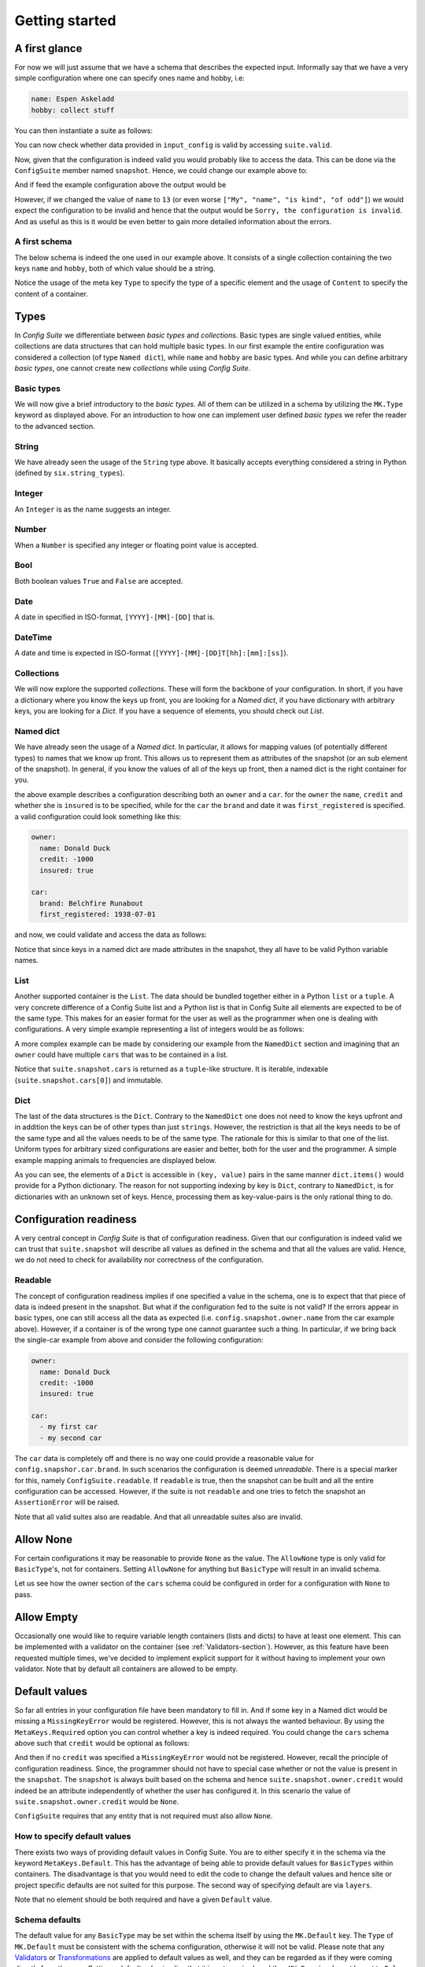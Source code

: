 Getting started
===============

A first glance
--------------

For now we will just assume that we have a schema that describes the expected
input. Informally say that we have a very simple configuration where one can
specify ones name and hobby, i.e:

.. code-block:: yaml

    name: Espen Askeladd
    hobby: collect stuff

You can then instantiate a suite as follows:

.. testsetup:: [getting_started]

    from configsuite import types
    from configsuite import MetaKeys as MK

    schema = {
        MK.Type: types.NamedDict,
        MK.Content: {
            "name": {MK.Type: types.String},
            "hobby": {MK.Type: types.String},
        }
    }

    import yaml

    input_config = yaml.safe_load("""
    name: Espen Askeladd
    hobby: collect stuff
    """)

.. testcode:: [getting_started]

    # ... configuration is loaded into 'input_config' ...

    import configsuite

    suite = configsuite.ConfigSuite(input_config, schema)

You can now check whether data provided in ``input_config`` is valid by accessing
``suite.valid``.

.. testcode:: [getting_started]

    if suite.valid:
        print("Congratulations! The config is valid.")
    else:
        print("Sorry, the configuration is invalid.")

.. testoutput:: [getting_started]
    :hide:

    Congratulations! The config is valid.

Now, given that the configuration is indeed valid you would probably like to
access the data. This can be done via the ``ConfigSuite`` member named
``snapshot``. Hence, we could change our example above to:

.. testcode:: [getting_started]

    if suite.valid:
        msg = "Congratulations {name}! The config is valid. Go {hobby}."
        msg = msg.format(
            name=suite.snapshot.name,
            hobby=suite.snapshot.hobby,
        )
        print(msg)
    else:
        print("Sorry, the configuration is invalid.")

And if feed the example configuration above the output would be

.. testoutput:: [getting_started]

    Congratulations Espen Askeladd! The config is valid. Go collect stuff.

However, if we changed the value of ``name`` to ``13`` (or even worse ``["My", "name", "is kind", "of odd"]``) we would expect the configuration to be invalid and hence that the output would be ``Sorry, the configuration is invalid``. And as useful as this is it would be even better to gain more detailed information about the errors.

.. testsetup:: [getting_started]

    import configsuite
    import yaml

    invalid_input_config = yaml.safe_load("""
    name: Espen Askeladd
    hobby: 13
    """)

    invalid_suite = configsuite.ConfigSuite(invalid_input_config, schema)

.. doctest:: [getting_started]

    >>> print(invalid_suite.errors)
    (InvalidTypeError(msg=Is x a string is false on input '13', key_path=('hobby',), layer=None),)

.. testcode:: [getting_started]

    if suite.valid:
        msg = "Congratulations {name}! The config is valid. Go {hobby}."
        msg = msg.format(
            name=suite.snapshot.name,
            hobby=suite.snapshot.hobby,
        )
        print(msg)

    else:
        print("Sorry, the configuration is invalid.")
        print(suite.errors)

.. testoutput:: [getting_started]

    Congratulations Espen Askeladd! The config is valid. Go collect stuff.


A first schema
~~~~~~~~~~~~~~

The below schema is indeed the one used in our example above. It consists of a
single collection containing the two keys ``name`` and ``hobby``, both of which
value should be a string.

.. testcode:: [first_schema]

    from configsuite import types
    from configsuite import MetaKeys as MK

    schema = {
        MK.Type: types.NamedDict,
        MK.Content: {
            "name": {MK.Type: types.String},
            "hobby": {MK.Type: types.String},
        }
    }

Notice the usage of the meta key ``Type`` to specify the type of a specific
element and the usage of ``Content`` to specify the content of a container.

Types
-----

In *Config Suite* we differentiate between *basic types* and *collections*.
Basic types are single valued entities, while collections are data structures
that can hold multiple basic types. In our first example the entire
configuration was considered a collection (of type ``Named dict``), while ``name``
and ``hobby`` are basic types. And while you can define arbitrary *basic types*,
one cannot create new *collections* while using *Config Suite*.

Basic types
~~~~~~~~~~~

We will now give a brief introductory to the *basic types*. All of them can be
utilized in a schema by utilizing the ``MK.Type`` keyword as displayed above.
For an introduction to how one can implement user defined *basic types* we
refer the reader to the advanced section.

String
~~~~~~
We have already seen the usage of the ``String`` type above. It basically accepts
everything considered a string in Python (defined by ``six.string_types``).

Integer
~~~~~~~
An ``Integer`` is as the name suggests an integer.

Number
~~~~~~
When a ``Number`` is specified any integer or floating point value is accepted.

Bool
~~~~
Both boolean values ``True`` and ``False`` are accepted.

Date
~~~~
A date in specified in ISO-format, ``[YYYY]-[MM]-[DD]`` that is.

DateTime
~~~~~~~~
A date and time is expected in ISO-format (``[YYYY]-[MM]-[DD]T[hh]:[mm]:[ss]``).

Collections
~~~~~~~~~~~
We will now explore the supported *collections*. These will form the backbone
of your configuration. In short, if you have a dictionary where you know the keys
up front, you are looking for a *Named dict*, if you have dictionary with
arbitrary keys, you are looking for a *Dict*. If you have a sequence of elements,
you should check out *List*.

Named dict
~~~~~~~~~~
We have already seen the usage of a *Named dict*. In particular, it allows for
mapping values (of potentially different types) to names that we know up front.
This allows us to represent them as attributes of the snapshot (or an sub
element of the snapshot). In general, if you know the values of all of the keys
up front, then a named dict is the right container for you.

.. testcode:: [nameddict]

    from configsuite import types
    from configsuite import MetaKeys as MK

    schema = {
        MK.Type: types.NamedDict,
        MK.Content: {
            "owner": {
                MK.Type: types.NamedDict,
                MK.Content: {
                    "name": {MK.Type: types.String},
                    "credit": {MK.Type: types.Number},
                    "insured": {MK.Type: types.Bool},
                },
            },
            "car": {
                MK.Type: types.NamedDict,
                MK.Content: {
                    "brand": {MK.Type: types.String},
                    "first_registered": {MK.Type: types.Date}
                },
            },
        },
    }

the above example describes a configuration describing both an ``owner`` and a
``car``. for the ``owner`` the ``name``, ``credit`` and whether she is ``insured`` is to
be specified, while for the ``car`` the ``brand`` and date it was
``first_registered`` is specified. a valid configuration could look something
like this:

.. code-block:: yaml

    owner:
      name: Donald Duck
      credit: -1000
      insured: true

    car:
      brand: Belchfire Runabout
      first_registered: 1938-07-01

and now, we could validate and access the data as follows:

.. testsetup:: [nameddict]

    import yaml
    input_config = yaml.safe_load("""
    owner:
      name: Donald Duck
      credit: -1000
      insured: true

    car:
      brand: Belchfire Runabout
      first_registered: 1938-07-01
    """)


.. testcode:: [nameddict]

    # ... configuration is loaded into 'input_config' ...

    import configsuite

    suite = configsuite.ConfigSuite(input_config, schema)

    if suite.valid:
        print("name of owner is {}".format(
            suite.snapshot.owner.name
        ))
        print("car was first registered {}".format(
            suite.snapshot.car.first_registered
        ))

.. testoutput:: [nameddict]

    name of owner is Donald Duck
    car was first registered 1938-07-01

Notice that since keys in a named dict are made attributes in the snapshot,
they all have to be valid Python variable names.

List
~~~~
Another supported container is the ``List``. The data should be bundled together
either in a Python ``list`` or a ``tuple``. A very concrete difference of a Config
Suite list and a Python list is that in Config Suite all elements are expected
to be of the same type. This makes for an easier format for the user as well as
the programmer when one is dealing with configurations. A very simple example
representing a list of integers would be as follows:

.. testcode:: [list]

    import configsuite
    from configsuite import types
    from configsuite import MetaKeys as MK

    schema = {
        MK.Type: types.List,
        MK.Content: {
            MK.Item: {
                MK.Type: types.Integer,
            },
        },
    }

    config = [1, 1, 2, 3, 5, 7, 13]

    suite = configsuite.ConfigSuite(config, schema)

    if suite.valid:
        for idx, value in enumerate(suite.snapshot):
            print("config[{}] is {}".format(idx, value))

.. testoutput:: [list]

    config[0] is 1
    config[1] is 1
    config[2] is 2
    config[3] is 3
    config[4] is 5
    config[5] is 7
    config[6] is 13

A more complex example can be made by considering our example from the
``NamedDict`` section and imagining that an ``owner`` could have multiple ``cars``
that was to be contained in a list.

.. testcode:: [list_complex]

    import datetime

    import configsuite
    from configsuite import types
    from configsuite import MetaKeys as MK

    schema = {
        MK.Type: types.NamedDict,
        MK.Content: {
            "owner": {
                MK.Type: types.NamedDict,
                MK.Content: {
                    "name": {MK.Type: types.String},
                    "credit": {MK.Type: types.Number},
                    "insured": {MK.Type: types.Bool},
                },
            },
            "cars": {
                MK.Type: types.List,
                MK.Content: {
                    MK.Item: {
                        MK.Type: types.NamedDict,
                        MK.Content: {
                            "brand": {MK.Type: types.String},
                            "first_registered": {MK.Type: types.Date}
                        },
                    },
                },
            },
        },
    }

    config = {
        "owner": {
          "name": "Donald Duck",
          "credit": -1000,
          "insured": True,
        },
        "cars": [
            {
              "brand": "Belchfire Runabout",
              "first_registered": datetime.date(1938, 7, 1),
            },
            {
              "brand": "Duckworth",
              "first_registered": datetime.date(1987, 9, 18),
            },
        ]
    }

    suite = configsuite.ConfigSuite(config, schema)

    if suite.valid:
        print("name of owner is {}".format(suite.snapshot.owner.name))
        for car in suite.snapshot.cars:
            print("- {}".format(car.brand))

.. testoutput:: [list_complex]

    name of owner is Donald Duck
    - Belchfire Runabout
    - Duckworth

Notice that ``suite.snapshot.cars`` is returned as a ``tuple``-like structure. It
is iterable, indexable (``suite.snapshot.cars[0]``) and immutable.

Dict
~~~~
The last of the data structures is the ``Dict``. Contrary to the ``NamedDict`` one
does not need to know the keys upfront and in addition the keys can be of other
types than just ``strings``. However, the restriction is that all the keys needs
to be of the same type and all the values needs to be of the same type. The
rationale for this is similar to that one of the list. Uniform types for
arbitrary sized configurations are easier and better, both for the user and the
programmer. A simple example mapping animals to frequencies are displayed below.

.. testcode:: [dict]
    :pyversion: >= 3.6

    import configsuite
    from configsuite import types
    from configsuite import MetaKeys as MK

    schema = {
        MK.Type: types.Dict,
        MK.Content: {
            MK.Key: {MK.Type: types.String},
            MK.Value: {MK.Type: types.Integer},
        },
    }

    config = {
        "donkey": 16,
        "horse": 28,
        "monkey": 13,
    }

    suite = configsuite.ConfigSuite(config, schema)
    assert suite.valid

    for animal, frequency in suite.snapshot:
        print("{} was observed {} times".format(animal, frequency))

.. testoutput:: [dict]

    donkey was observed 16 times
    horse was observed 28 times
    monkey was observed 13 times

As you can see, the elements of a ``Dict`` is accessible in ``(key, value)`` pairs
in the same manner ``dict.items()`` would provide for a Python dictionary. The
reason for not supporting indexing by key is ``Dict``, contrary to ``NamedDict``,
is for dictionaries with an unknown set of keys. Hence, processing them as
key-value-pairs is the only rational thing to do.

Configuration readiness
-----------------------

A very central concept in *Config Suite* is that of configuration readiness.
Given that our configuration is indeed valid we can trust that
``suite.snapshot`` will describe all values as defined in the schema and that
all the values are valid. Hence, we do not need to check for availability nor
correctness of the configuration.

Readable
~~~~~~~~
The concept of configuration readiness implies if one specified a value in the
schema, one is to expect that that piece of data is indeed present in the
snapshot. But what if the configuration fed to the suite is not valid? If the
errors appear in basic types, one can still access all the data as expected
(i.e. ``config.snapshot.owner.name`` from the car example above). However, if
a container is of the wrong type one cannot guarantee such a thing. In
particular, if we bring back the single-car example from above and consider the
following configuration:

.. code-block:: yaml

    owner:
      name: Donald Duck
      credit: -1000
      insured: true

    car:
      - my first car
      - my second car

.. testcode:: [nameddict]
    :hide:

    unreadable_input = yaml.safe_load("""
    owner:
      name: Donald Duck
      credit: -1000
      insured: true

    car:
      - my first car
      - my second car
    """)

    unreadable_suite = configsuite.ConfigSuite(unreadable_input, schema)
    assert not unreadable_suite.readable

    try:
        unreadable_suite.snapshot.owner
    except AssertionError as err:
        pass
    else:
        raise Exception("Missing exception")


The ``car`` data is completely off and there is no way one could provide a
reasonable value for ``config.snapshor.car.brand``. In such scenarios the
configuration is deemed *unreadable*. There is a special marker for this,
namely ``ConfigSuite.readable``. If ``readable`` is true, then the snapshot can be
built and all the entire configuration can be accessed. However, if the suite
is not ``readable`` and one tries to fetch the snapshot an ``AssertionError`` will
be raised.

Note that all valid suites also are readable. And that all unreadable suites
also are invalid.

Allow None
----------

For certain configurations it may be reasonable to provide ``None`` as the
value. The ``AllowNone`` type is only valid for ``BasicType``'s, not for
containers.  Setting ``AllowNone`` for anything but ``BasicType`` will result
in an invalid schema.

Let us see how the owner section of the ``cars`` schema could be configured
in order for a configuration with ``None`` to pass.

.. testcode:: [allownone]

    import configsuite
    from configsuite import types
    from configsuite import MetaKeys as MK

    schema = {
        MK.Type: types.NamedDict,
        MK.Content: {
            "owner": {
                MK.Type: types.NamedDict,
                MK.Content: {
                    "name": {MK.Type: types.String},
                    "credit": {
                        MK.Type: types.Number,
                        MK.AllowNone: True,
                        MK.Required: False,
                    },
                    "insured": {MK.Type: types.Bool},
                },
            },
        },
    }

    config = {
        "owner": {
                "name": "Scrooge",
                "credit": None,
                "insured": False,
        },
    }

    suite = configsuite.ConfigSuite(config, schema)
    assert suite.valid

    owner = suite.snapshot.owner
    print("{} has a credit of {}".format(owner.name, owner.credit))

.. testoutput:: [allownone]

    Scrooge has a credit of None


Allow Empty
-----------

Occasionally one would like to require variable length containers (lists and
dicts) to have at least one element. This can be implemented with a validator
on the container (see :ref:`Validators-section`). However, as this feature have
been requested multiple times, we've decided to implement
explicit support for it without having to implement your own validator. Note
that by default all containers are allowed to be empty.

.. testcode:: [allowempty]

    import configsuite
    from configsuite import types
    from configsuite import MetaKeys as MK

    schema = {
        MK.Type: types.List,
        MK.AllowEmpty: False,
        MK.Content: {
            MK.Item: {MK.Type: types.Integer},
        },
    }

    non_empty_suite = configsuite.ConfigSuite([0, 1, 2, 3, 4], schema)
    assert non_empty_suite.valid

    empty_suite = configsuite.ConfigSuite([], schema)
    assert not empty_suite.valid


Default values
--------------

So far all entries in your configuration file have been mandatory to fill in.
And if some key in a Named dict would be missing a ``MissingKeyError`` would be
registered. However, this is not always the wanted behaviour. By using the
``MetaKeys.Required`` option you can control whether a key is indeed required.
You could change the ``cars`` schema above such that ``credit`` would be optional
as follows:

.. testcode:: [default_values]

    from configsuite import types
    from configsuite import MetaKeys as MK

    schema = {
        MK.Type: types.NamedDict,
        MK.Content: {
            "owner": {
                MK.Type: types.NamedDict,
                MK.Content: {
                    "name": {MK.Type: types.String},
                    "credit": {
                        MK.Type: types.Number,
                        MK.Required: False,
                    },
                    "insured": {MK.Type: types.Bool},
                },
            },
            "cars": {
                MK.Type: types.List,
                MK.Content: {
                    MK.Item: {
                        MK.Type: types.NamedDict,
                        MK.Content: {
                            "brand": {MK.Type: types.String},
                            "first_registered": {MK.Type: types.Date}
                        },
                    },
                },
            },
        },
    }

And then if no ``credit`` was specified a ``MissingKeyError`` would not be
registered. However, recall the principle of configuration readiness. Since,
the programmer should not have to special case whether or not the value is
present in the ``snapshot``. The ``snapshot`` is always built based on the schema
and hence ``suite.snapshot.owner.credit`` would indeed be an attribute
independently of whether the user has configured it. In this scenario the value
of ``suite.snapshot.owner.credit`` would be ``None``.

``ConfigSuite`` requires that any entity that is not required must also allow
``None``.

How to specify default values
~~~~~~~~~~~~~~~~~~~~~~~~~~~~~
There exists two ways of providing default values in Config Suite. You are
to either specify it in the schema via the keyword ``MetaKeys.Default``. This
has the advantage of being able to provide default values for ``BasicTypes``
within containers. The disadvantage is that you would need to edit the code to
change the default values and hence site or project specific defaults are not
suited for this purpose. The second way of specifying default are via ``layers``.

Note that no element should be both required and have a given ``Default`` value.

Schema defaults
~~~~~~~~~~~~~~~

The default value for any ``BasicType`` may be set within the schema itself by
using the ``MK.Default`` key. The ``Type`` of ``MK.Default`` must be consistent
with the schema configuration, otherwise it will not be valid. Please note that
any `Validators`_ or `Transformations`_ are applied to default values as well,
and they can be regarded as if they were coming directly from the user. Setting
a default value implies that it is not required, and thus ``MK.Required`` must
be set to ``False``.

Let us see how the ``owner`` section could be configured with default value for
the ``credit``:

.. testcode:: [schema_defaults]

    import configsuite
    from configsuite import types
    from configsuite import MetaKeys as MK

    schema = {
        MK.Type: types.NamedDict,
        MK.Content: {
            "owner": {
                MK.Type: types.NamedDict,
                MK.Content: {
                    "name": {MK.Type: types.String},
                    "credit": {
                        MK.Type: types.Number,
                        MK.Default: 0,
                        MK.Required: False,
                        MK.AllowNone: True,
                    },
                    "insured": {MK.Type: types.Bool},
                },
            },
        },
    }

    config = {
        "owner": {
                "name": "Scrooge",
                "insured": False,
        },
    }

    suite = configsuite.ConfigSuite(config, schema)
    assert suite.valid

    owner = suite.snapshot.owner
    print("{} has a credit of {}".format(owner.name, owner.credit))

.. testoutput:: [schema_defaults]

    Scrooge has a credit of 0

Layers
~~~~~~

Layers is a fundamental concept in *Config Suite* that enables you to retrieve
configurations from multiple sources in a consistent manner. It can be utilized
to give priority to different sources, being application defaults, installation
defaults, project or user settings, as well as case specific configuration. It
can also be utilized to represent changes in configuration from a UI in a
consistent manner.

In short, a layer is, a possibly incomplete, configuration source. Multiple
layers can be stacked on top of each other to form a single configuration. In
such a stack, top layers take precedence over lower layers. For each of the
types there are specific rules for how that type is merged when multiple layers
are combined into a single value.

Layers can be passed to a suite via the keyword argument ``layers``. In
particular, if constructed as follows

.. testcode:: [layers]

    import configsuite
    from configsuite import MetaKeys as MK
    from configsuite import types

    schema = {
        MK.Type: types.NamedDict,
        MK.Content: {
            "a": {MK.Type: types.Integer},
            "b": {MK.Type: types.Integer},
            "c": {MK.Type: types.Integer},
        }
    }

    config = { "a": 0 }
    middle_layer = { "a": 1, "b": 1 }
    bottom_layer = { "a": 2, "b": 2, "c": 2}

    suite = configsuite.ConfigSuite(
        config,
        schema,
        layers=(bottom_layer, middle_layer),
    )

    print(suite.valid)
    print(suite.snapshot.a)
    print(suite.snapshot.b)
    print(suite.snapshot.c)

.. testoutput:: [layers]

    True
    0
    1
    2

This will result in the layers ``(bottom_layer, middle_layer, config)``, where
elements in ``config`` takes precedence over the two other layers and the
elements in ``middle_layer`` over elements in ``bottom_layer``.

Basic types
<<<<<<<<<<<
Basic types are simply overwritten and only the value from the top most layer
specifying that value is kept.

Named dicts and dicts
<<<<<<<<<<<<<<<<<<<<<
Named dicts and dicts are by default joined in an update kind of fashion. All
the values are joined recursively, key by key. This implies that for the
``cars``-example with the following layers:

.. code-block:: yaml

    # Lower level
    owner:
      name: Donald Duck
      credit: 100

.. code-block:: yaml

    # Upper level
    owner:
      name: Scrooge McDuck
      insured: True

would result in the following after being merged:

.. code-block:: yaml

    # Merged configuration
    owner:
      name: Scrooge McDuck
      credit: 100
      insured: True

Lists
<<<<<
Lists are by default appended, with the top layer elements appearing after
lower levels. If we again lock at the ``cars``-example:

.. code-block:: yaml

    # Lower level
    cars:
      -
        brand: Belchfire Runabout
        first_registered: 1938-7-1
      -
        brand: Duckworth
        first_registered: 1987-9-18

.. code-block:: yaml

    # Upper level
    cars:
      -
        brand: Troll
        first_registered: 1956-11-6

would result in the following after being merged:

.. code-block:: yaml

    # Merged configuration
    cars:
      -
        brand: Belchfire Runabout
        first_registered: 1938-7-1
      -
        brand: Duckworth
        first_registered: 1987-9-18
      -
        brand: Troll
        first_registered: 1956-11-6

Documentation generation
------------------------

The available functionality for generating documentation is still rather
limited, but will continously be improved upon.

Programatically
~~~~~~~~~~~~~~~

You can pass your schema to ``configsuite.docs.generate`` and it will generate
documentation as `reStructuredText <http://docutils.sourceforge.net/rst.html>`_.

Sphinx
~~~~~~

*Config Suite* includes a sphinx extension for generating documentation. It has
only been tested to work with the default sphinx theme; ``Alabaster``. The
extension must be included in the ``conf.py`` file:

.. code-block:: python

    extensions += "configsuite.extension.ext"

The sphinx directive ``configsuite`` can then be added in your documentation as
follows:

.. code-block:: rst

    .. configsuite::
        :module: module.function

Where the ``function`` value points to a function that returns a valid
*Config Suite* schema.

The generated documentation will contain a section for each container and can
be expanded by clicking the header. There is fairly limited graphical designs
added by default, but you are free to include more. The generated html files
will consist of four ``classes``; ``cs_top_container``, ``cs_container``,
``cs_header``, ``cs_content`` and ``cs_children``. The ``cs_top_container``
contains the entire configuration, while each subsection in the schema will
have at least one of each of the remaining classes.

The ``cs_container`` is the main container holding one of each of ``cs_header``
and ``cs_content``. The ``cs_content`` contains the text from ``MK.Description``
and includes the messages from any ``Validators`` and ``Tansformations``.
The ``cs_children`` class furthermore contains a new node for each sub-element
that is built with the same classes above.

Given the nature of the schema's one would typically end up with many
``cs_containers``. We have tried to facilitate specific customization if the
user would like to have that, by including the possibility of unique ``id``'s
for every container. The id is for e.g. ``cs_{}_container``, where ``{}``
will be replaced by the title.

You can then include a customized ``.css`` file that acts on each item.

.. _validators-section:

Validators
----------

Validators enables validation beyond the type validation. As a first example,
let us say that you have a value in your configuration that should only contain
characters from the alphabet and spaces. This would be a quite natural
validation of the ``name`` field in our first example.

First, you need to write a function that validates the requirements above and
returns its result as a boolean.

.. testcode:: [validators]

    import configsuite


    @configsuite.validator_msg("Is x a valid name")
    def _is_name(name):
        return all(char.isalpha() or char.isspace() for char in name)

Notice the decorator ``validator_msg``. This adds a statement regarding the
purpose of the validator to the validator and a statement regarding the result
of the validation to the returned result. These messages are used both if a validator
fails to register errors as well as to generate documentation. In particular:

.. testcode:: [validators]

    print(_is_name.msg)
    print(_is_name("1234").msg)
    print(_is_name("My Name").msg)

.. testoutput:: [validators]

    Is x a valid name
    Is x a valid name is false on input '1234'
    Is x a valid name is true on input 'My Name'

Afterwards, you can add this to your schema as follows:

.. testcode:: [validators]

    from configsuite import types
    from configsuite import MetaKeys as MK

    schema = {
        MK.Type: types.NamedDict,
        MK.Content: {
            "name": {
                MK.Type: types.String,
                MK.ElementValidators: (_is_name,),
            },
            "hobby": {MK.Type: types.String},
        }
    }

Notice that we do not have to check that the input is a string. This is because
type validation is always carried out first and the validator is only applied
if the type validation succeeded.

Transformations
---------------

Transformations enables changing the data in the merged configuration before it
is validated and the snapshot becomes accessible. A simple example of this is
that you would like to support scientific notation for numbers in your
configuration files. This is a well-known short coming of *PyYAML*. In
particular, you would like the ``cars`` example to support the following:

.. code-block:: yaml

    owner:
      name: Donald Duck
      credit: 1e10
      insured: true
    cars: []

However, loading the above from a ``yml``-file would yield the following data:

.. testcode:: [transformations]

    config = {
        "owner": {
          "name": "Donald Duck",
          "credit": "1e10",
          "insured": True,
        },
        "cars": [],
    }

Note that the value of ``credit`` is a string. However, it is easy to write a
transformer for this purpose.

.. testcode:: [transformations]

    import configsuite


    _num_convert_msg = "Tries to convert input to a float"
    @configsuite.transformation_msg(_num_convert_msg)
    def _to_float(num):
        return float(num)

And now, we can insert this into the schema as follows:

.. testcode:: [transformations]

    from configsuite import types
    from configsuite import MetaKeys as MK

    schema = {
        MK.Type: types.NamedDict,
        MK.Content: {
            "owner": {
                MK.Type: types.NamedDict,
                MK.Content: {
                    "name": {MK.Type: types.String},
                    "credit": {
                        MK.Type: types.Number,
                        MK.Required: False,
                        MK.AllowNone: True,
                        MK.Transformation: _to_float,
                    },
                    "insured": {MK.Type: types.Bool},
                },
            },
            "cars": {
                MK.Type: types.List,
                MK.Content: {
                    MK.Item: {
                        MK.Type: types.NamedDict,
                        MK.Content: {
                            "brand": {MK.Type: types.String},
                            "first_registered": {MK.Type: types.Date}
                        },
                    },
                },
            },
        },
    }

Last, we observe that

.. testcode:: [transformations]

    suite = configsuite.ConfigSuite(
        config,
        schema,
    )

    print(suite.valid)
    print(suite.snapshot.owner.credit)

.. testoutput:: [transformations]

    True
    10000000000.0

As a final note about transformations it should be said that currently *Config
Suite* does not validate readability in between transformations. This implies
that if a transformations has the capability of changing the data type of a
collection, then the promise of the transformations being provided with data of
the correct type is only true as long as the transformations preserve this
while being applied.
